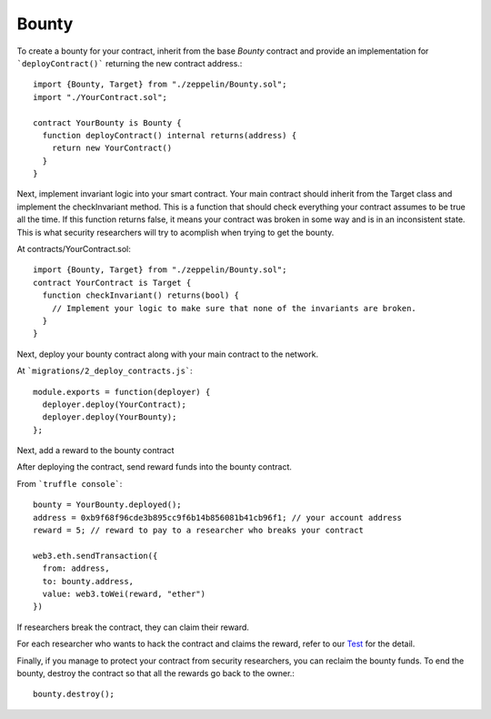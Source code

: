 Bounty
=============================================

To create a bounty for your contract, inherit from the base `Bounty` contract and provide an implementation for ```deployContract()``` returning the new contract address.::

	import {Bounty, Target} from "./zeppelin/Bounty.sol";
	import "./YourContract.sol";

	contract YourBounty is Bounty {
	  function deployContract() internal returns(address) {
	    return new YourContract()
	  }
	}


Next, implement invariant logic into your smart contract.
Your main contract should inherit from the Target class and implement the checkInvariant method. This is a function that should check everything your contract assumes to be true all the time. If this function returns false, it means your contract was broken in some way and is in an inconsistent state. This is what security researchers will try to acomplish when trying to get the bounty.

At contracts/YourContract.sol::


	import {Bounty, Target} from "./zeppelin/Bounty.sol";
	contract YourContract is Target {
	  function checkInvariant() returns(bool) {
	    // Implement your logic to make sure that none of the invariants are broken.
	  }
	}

Next, deploy your bounty contract along with your main contract to the network.

At ```migrations/2_deploy_contracts.js```::

	module.exports = function(deployer) {
	  deployer.deploy(YourContract);
	  deployer.deploy(YourBounty);
	};

Next, add a reward to the bounty contract

After deploying the contract, send reward funds into the bounty contract.

From ```truffle console```::

	bounty = YourBounty.deployed();
	address = 0xb9f68f96cde3b895cc9f6b14b856081b41cb96f1; // your account address
	reward = 5; // reward to pay to a researcher who breaks your contract

	web3.eth.sendTransaction({
	  from: address,
	  to: bounty.address,
	  value: web3.toWei(reward, "ether")
	})

If researchers break the contract, they can claim their reward.

For each researcher who wants to hack the contract and claims the reward, refer to our `Test <https://github.com/OpenZeppelin/zeppelin-solidity/blob/master/test/Bounty.js/>`_ for the detail.

Finally, if you manage to protect your contract from security researchers, you can reclaim the bounty funds. To end the bounty, destroy the contract so that all the rewards go back to the owner.::

	bounty.destroy();
